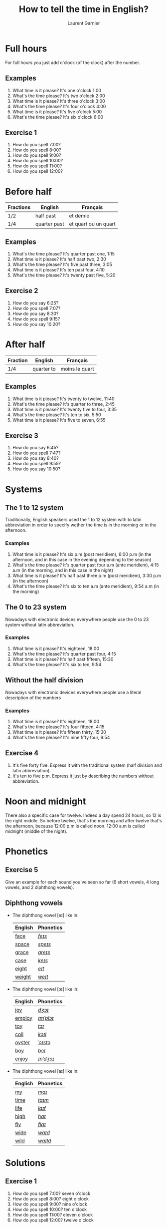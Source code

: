 #+TITLE: How to tell the time in English?
#+AUTHOR: Laurent Garnier

* Full hours

  For full hours you just add o'clock (of the clock) after the
  number. 
** Examples
   1. What time is it please? It's one o'clock 1:00
   2. What's the time please? It's two o'clock 2:00
   3. What time is it please? It's three o'clock 3:00
   4. What's the time please? It's four o'clock 4:00
   5. What time is it please? It's five o'clock 5:00
   6. What's the time please? It's six o'clock 6:00
** Exercise 1
   1. How do you spell 7:00?
   2. How do you spell 8:00?
   3. How do you spell 9:00?
   4. How do you spell 10:00?
   5. How do you spell 11:00?
   6. How do you spell 12:00?
  
* Before half 
  
  | Fractions | English      | Français             |
  |-----------+--------------+----------------------|
  | 1/2       | half past    | et demie             |
  | 1/4       | quarter past | et quart ou un quart |
  
** Examples
   1. What's the time please? It's quarter past one, 1:15
   2. What time is it please? It's half past two, 2:30
   3. What's the time please? It's five past three, 3:05
   4. What time is it please? It's ten past four, 4:10
   5. What's the time please? It's twenty past five, 5:20

** Exercise 2
   1. How do you say 6:25?
   2. How do you spell 7:07?
   3. How do you say 8:30?
   4. How do you spell 9:15?
   5. How do you say 10:20?

* After half

    | Fraction  | English    | Français       |
    |-----------+------------+----------------|
    | 1/4       | quarter to | moins le quart |
   
** Examples
   1. What time is it please? It's twenty to twelve, 11:40
   2. What's the time please? It's quarter to three, 2:45
   3. What time is it please? It's twenty five to four, 3:35
   4. What's the time please? It's ten to six, 5:50
   5. What time is it please? It's five to seven, 6:55

** Exercise 3
  1. How do you say 6:45?
  2. How do you spell 7:47?
  3. How do you say 8:40?
  4. How do you spell 9:55?
  5. How do you say 10:50?
* Systems
** The 1 to 12 system
   Traditionally, English speakers used the 1 to 12 system with to
   latin abbreviation in order to specify wether the time is in the
   morning or in the afternoon. 
*** Examples
    1. What time is it please? It's six p.m (post meridiem), 6:00 p.m
       (in the afternoon, and in this case in the evening depending to
       the season)
    2. What's the time please? It's quarter past four a.m (ante
       meridiem), 4:15 a.m (in the morning, and in this case in the
       night)
    3. What time is it please? It's half past three p.m (post
       meridiem), 3:30 p.m (in the afternoon)
    4. What's the time please? It's six to ten a.m (ante meridiem),
       9:54 a.m (in the morning)
** The 0 to 23 system
   Nowadays with electronic devices everywhere people use the 0 to 23
   system without latin abbreviation. 
*** Examples 
    1. What time is it please? It's eighteen, 18:00
    2. What's the time please? It's quarter past four, 4:15
    3. What time is it please? It's half past fifteen, 15:30
    4. What's the time please? It's six to ten, 9:54
** Without the half division
   Nowadays with electronic devices everywhere people use a literal
   description of the numbers
*** Examples 
    1. What time is it please? It's eighteen, 18:00
    2. What's the time please? It's four fifteen, 4:15
    3. What time is it please? It's fifteen thirty, 15:30
    4. What's the time please? It's nine fifty four, 9:54
** Exercise 4
   1. It's five forty five. Express it with the traditional system
      (half division and latin abbreviation).
   2. It's ten to five p.m. Express it just by describing the numbers
      without abbreviation.
* Noon and midnight
  There also a specific case for twelve. Indeed a day spend 24 hours,
  so 12 is the right middle. So before twelve, that's the morning and
  after twelve that's the afternoon, because 12:00 p.m is called noon.
  12:00 a.m is called midnight (middle of the night).
* Phonetics
** Exercise 5
   Give an example for each sound you've seen so far (6 short vowels,
   4 long vowels, and 2 diphthong vowels).
** Diphthong vowels
   + The diphthong vowel [eɪ] like in:

     | English | Phonetics |
     |---------+-----------|
     | [[https://en.oxforddictionaries.com/definition/face][face]]    | [[http://www.wordreference.com/enfr/face][/feɪs/]]    |
     | [[https://en.oxforddictionaries.com/definition/space][space]]   | [[http://www.wordreference.com/enfr/space][/speɪs/]]   |
     | [[https://en.oxforddictionaries.com/definition/grace][grace]]   | [[http://www.wordreference.com/enfr/grace][/ɡreɪs/]]   |
     | [[https://en.oxforddictionaries.com/definition/case][case]]    | [[http://www.wordreference.com/enfr/case][/keɪs/]]    |
     | [[https://en.oxforddictionaries.com/definition/eight][eight]]   | [[http://www.wordreference.com/enfr/eight][/eɪt/]]     |
     | [[https://en.oxforddictionaries.com/definition/weight][weight]]  | [[http://www.wordreference.com/enfr/weight][/weɪt/]]    |

   + The diphthong vowel [ɔɪ] like in:

     | English | Phonetics |
     |---------+-----------|
     | [[https://en.oxforddictionaries.com/definition/joy][joy]]     | [[http://www.wordreference.com/enfr/joy][/dʒɔɪ/]]    |
     | [[https://en.oxforddictionaries.com/definition/employ][employ]]  | [[http://www.wordreference.com/enfr/employ][/ɪmˈplɔɪ/]] |
     | [[https://en.oxforddictionaries.com/definition/toy][toy]]     | [[http://www.wordreference.com/enfr/toy][/tɔɪ/]]     |
     | [[https://en.oxforddictionaries.com/definition/coil][coil]]    | [[http://www.wordreference.com/enfr/coil][/kɔɪl/]]    |
     | [[https://en.oxforddictionaries.com/definition/oyster][oyster]]  | [[http://www.wordreference.com/enfr/oyster][/ˈɔɪstə/]]  |
     | [[https://en.oxforddictionaries.com/definition/boy][boy]]     | [[http://www.wordreference.com/enfr/boy][/bɔɪ/]]     |
     | [[https://en.oxforddictionaries.com/definition/enjoy][enjoy]]   | [[http://www.wordreference.com/enfr/enjoy][/ɪnˈdʒɔɪ/]] |
     
   + The diphthong vowel [aɪ] like in:

     | English | Phonetics |
     |---------+-----------|
     | [[https://en.oxforddictionaries.com/definition/my][my]]      | [[http://www.wordreference.com/enfr/my][/maɪ/]]     |
     | [[https://en.oxforddictionaries.com/definition/time][time]]    | [[http://www.wordreference.com/enfr/time][/taɪm/]]    |
     | [[https://en.oxforddictionaries.com/definition/life][life]]    | [[http://www.wordreference.com/enfr/life][/laɪf/]]    |
     | [[https://en.oxforddictionaries.com/definition/high][high]]    | [[http://www.wordreference.com/enfr/high][/haɪ/]]     |
     | [[https://en.oxforddictionaries.com/definition/fly][fly]]     | [[http://www.wordreference.com/enfr/fly][/flaɪ/]]    |
     | [[https://en.oxforddictionaries.com/definition/wide][wide]]    | [[http://www.wordreference.com/enfr/wide][/waɪd/]]    |
     | [[https://en.oxforddictionaries.com/definition/wild][wild]]    | [[http://www.wordreference.com/enfr/wild][/waɪld/]]   |
     
  
   
* Solutions
** Exercise 1
   1. How do you spell 7:00? seven o'clock
   2. How do you spell 8:00? eight o'clock
   3. How do you spell 9:00? nine o'clock
   4. How do you spell 10:00? ten o'clock
   5. How do you spell 11:00? eleven o'clock
   6. How do you spell 12:00? twelve o'clock
** Exercise 2
   1. How do you say 6:25? twenty five past six
   2. How do you spell 7:07? seven past seven
   3. How do you say 8:30? half past thirty
   4. How do you spell 9:15? quarter past nine
   5. How do you say 10:20? twenty past ten

** Exercise 3
  1. How do you say 6:45? quarter to six
  2. How do you spell 7:47? thirteen to eight
  3. How do you say 8:40? twenty to nine 
  4. How do you spell 9:55? five to ten 
  5. How do you say 10:50? ten to eleven
** Exercise 4
   1. It's five forty five. Express it with the traditional system
      (half division and latin abbreviation). It's quarter to six a.m,
      5:45 a.m
   2. It's ten to five p.m. Express it just by describing the numbers
      without abbreviation. It's seventeen, 17:00
** Exercise 5
   1. Short vowel [ɛ], for example: [[https://en.oxforddictionaries.com/definition/apprehend][apprehend]] ([[http://www.wordreference.com/enfr/apprehend][/ˌæprɪˈhɛnd/]])
   2. Short vowel [æ], for example: [[https://en.oxforddictionaries.com/definition/nap][nap]] ([[http://www.wordreference.com/enfr/nap][/næp/]]) 
   3. Short vowel [ʌ], for example: [[https://en.oxforddictionaries.com/definition/but][but]] ([[http://www.wordreference.com/enfr/but][/bʌt/]]) 
   4. Short vowel [ʊ], for example: [[https://en.oxforddictionaries.com/definition/hood][hood]] ([[http://www.wordreference.com/enfr/hood][/hʊd/]])
   5. Short vowel [ɒ], for example: [[https://en.oxforddictionaries.com/definition/lob][lob]] ([[http://www.wordreference.com/enfr/lob][/lɒb/]]) 
   6. Short vowel [ə], for example: [[https://en.oxforddictionaries.com/definition/attend][attend]] ([[http://www.wordreference.com/enfr/attend][/əˈtɛnd/]])
   7. Long vowel [iː], for example: [[https://en.oxforddictionaries.com/definition/breed][breed]] ([[http://www.wordreference.com/enfr/breed][/briːd/]])
   8. Long vowel [ɑː], for example: [[https://en.oxforddictionaries.com/definition/past][past]] ([[http://www.wordreference.com/enfr/past][/pɑːst/]]) 
   9. Long vowel [ɔː], for example: [[https://en.oxforddictionaries.com/definition/flaw][flaw]] ([[http://www.wordreference.com/enfr/flaw][/flɔː/]]) 
  10. Long vowel [uː], for example: [[https://en.oxforddictionaries.com/definition/blue][blue]] ([[http://www.wordreference.com/enfr/blue][/bluː/]])  
  11. Diphthong vowel [ɪə], for example: [[https://en.oxforddictionaries.com/definition/rear][rear]] ([[http://www.wordreference.com/enfr/rear][/rɪə/]])
  12. Diphthong vowel [ʊə], for example: [[https://en.oxforddictionaries.com/definition/sure][sure]] ([[http://www.wordreference.com/enfr/sure][/ʃʊə/]])
* If you want to go further
  Here are some resources:
  + Next lesson: [[https://github.com/lgsp/sciencelanguages/blob/master/org/auxiliary_verbs.org][Auxiliary Verbs]] (Helping Verbs)
  + Previous lesson: [[https://github.com/lgsp/sciencelanguages/blob/master/org/seasons_of_the_year.org][Seasons of the year]]
  + [[https://github.com/lgsp/sciencelanguages/blob/master/org/english/ebook-45englishsounds.org][My book]] about phonetics
  + [[https://youtu.be/zEKLqgvUSDM][Expressing Time in English]]
  + [[https://youtu.be/fq2tRfHu5s8][Telling the Time in English]]
  + [[https://youtu.be/IBBQXBhSNUs][How to Tell Time]]
  + [[https://youtu.be/ub62GCUMZZo][Telling the time in English]]

   
